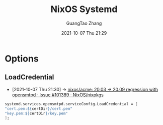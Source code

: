 :PROPERTIES:
:ID:       8dd95c55-bf66-4373-822a-a5b2e9abae29
:public: true
:END:
#+TITLE: NixOS Systemd
#+AUTHOR: GuangTao Zhang
#+EMAIL: gtrunsec@hardenedlinux.org
#+DATE: 2021-10-07 Thu 21:29




* Options

** LoadCredential
- [2021-10-07 Thu 21:30] -> [[https://github.com/NixOS/nixpkgs/issues/101389#issuecomment-841704851][nixos/acme: 20.03 -> 20.09 regression with opensmtpd · Issue #101389 · NixOS/nixpkgs]]




#+begin_src nix :async t :exports both :results output
systemd.services.opensmtpd.serviceConfig.LoadCredential = [
"cert.pem:${certDir}/cert.pem"
"key.pem:${certDir}/key.pem"
];
#+end_src
